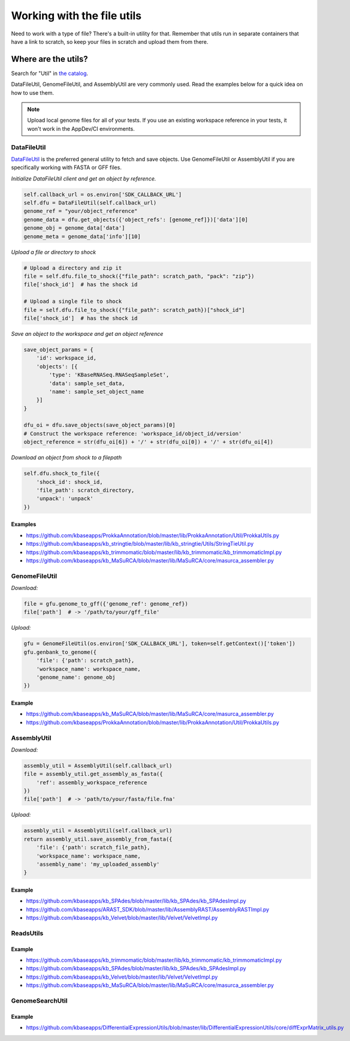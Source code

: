 Working with the file utils
===========================

Need to work with a type of file? There's a built-in utility for that.
Remember that utils run in separate containers that have a link to
scratch, so keep your files in scratch and upload them from there.

Where are the utils?
~~~~~~~~~~~~~~~~~~~~

Search for "Util" in `the catalog`_.

DataFileUtil, GenomeFileUtil, and AssemblyUtil are very commonly used.
Read the examples below for a quick idea on how to use them.

.. note::

    Upload local genome files for all of your tests. If you use an
    existing workspace reference in your tests, it won't work in the
    AppDev/CI environments.

DataFileUtil
------------

`DataFileUtil <https://github.com/kbaseapps/DataFileUtil>`__ is the
preferred general utility to fetch and save objects. Use GenomeFileUtil
or AssemblyUtil if you are specifically working with FASTA or GFF files.

*Initialize DataFileUtil client and get an object by reference.*

.. code-block:: py

    self.callback_url = os.environ['SDK_CALLBACK_URL']
    self.dfu = DataFileUtil(self.callback_url)
    genome_ref = "your/object_reference"
    genome_data = dfu.get_objects({'object_refs': [genome_ref]})['data'][0]
    genome_obj = genome_data['data']
    genome_meta = genome_data['info'][10]

*Upload a file or directory to shock*

.. code-block:: py

    # Upload a directory and zip it
    file = self.dfu.file_to_shock({"file_path": scratch_path, "pack": "zip"})
    file['shock_id']  # has the shock id

    # Upload a single file to shock
    file = self.dfu.file_to_shock({"file_path": scratch_path})["shock_id"]
    file['shock_id']  # has the shock id

*Save an object to the workspace and get an object reference*

.. code-block:: py

    save_object_params = {
        'id': workspace_id,
        'objects': [{
            'type': 'KBaseRNASeq.RNASeqSampleSet',
            'data': sample_set_data,
            'name': sample_set_object_name
        }]
    }

    dfu_oi = dfu.save_objects(save_object_params)[0]
    # Construct the workspace reference: 'workspace_id/object_id/version'
    object_reference = str(dfu_oi[6]) + '/' + str(dfu_oi[0]) + '/' + str(dfu_oi[4])

*Download an object from shock to a filepath*

.. code-block:: py

    self.dfu.shock_to_file({
        'shock_id': shock_id,
        'file_path': scratch_directory,
        'unpack': 'unpack'
    })

Examples
^^^^^^^^
- https://github.com/kbaseapps/ProkkaAnnotation/blob/master/lib/ProkkaAnnotation/Util/ProkkaUtils.py
- https://github.com/kbaseapps/kb_stringtie/blob/master/lib/kb_stringtie/Utils/StringTieUtil.py
- https://github.com/kbaseapps/kb_trimmomatic/blob/master/lib/kb_trimmomatic/kb_trimmomaticImpl.py
- https://github.com/kbaseapps/kb_MaSuRCA/blob/master/lib/MaSuRCA/core/masurca_assembler.py

GenomeFileUtil
--------------

*Download:*

.. code-block:: py

    file = gfu.genome_to_gff({'genome_ref': genome_ref})
    file['path']  # -> '/path/to/your/gff_file'

*Upload:*

.. code-block:: py

    gfu = GenomeFileUtil(os.environ['SDK_CALLBACK_URL'], token=self.getContext()['token'])
    gfu.genbank_to_genome({
        'file': {'path': scratch_path},
        'workspace_name': workspace_name,
        'genome_name': genome_obj
    })

Example
^^^^^^^^

- https://github.com/kbaseapps/kb_MaSuRCA/blob/master/lib/MaSuRCA/core/masurca_assembler.py
- https://github.com/kbaseapps/ProkkaAnnotation/blob/master/lib/ProkkaAnnotation/Util/ProkkaUtils.py

AssemblyUtil
------------

*Download:*

.. code-block:: py

    assembly_util = AssemblyUtil(self.callback_url)
    file = assembly_util.get_assembly_as_fasta({
        'ref': assembly_workspace_reference
    })
    file['path']  # -> 'path/to/your/fasta/file.fna'

*Upload:*

.. code-block:: py

    assembly_util = AssemblyUtil(self.callback_url)
    return assembly_util.save_assembly_from_fasta({
        'file': {'path': scratch_file_path},
        'workspace_name': workspace_name,
        'assembly_name': 'my_uploaded_assembly'
    }

Example
^^^^^^^^

- https://github.com/kbaseapps/kb_SPAdes/blob/master/lib/kb_SPAdes/kb_SPAdesImpl.py
- https://github.com/kbaseapps/ARAST_SDK/blob/master/lib/AssemblyRAST/AssemblyRASTImpl.py
- https://github.com/kbaseapps/kb_Velvet/blob/master/lib/Velvet/VelvetImpl.py

ReadsUtils
----------

Example
^^^^^^^

- https://github.com/kbaseapps/kb_trimmomatic/blob/master/lib/kb_trimmomatic/kb_trimmomaticImpl.py
- https://github.com/kbaseapps/kb_SPAdes/blob/master/lib/kb_SPAdes/kb_SPAdesImpl.py  
- https://github.com/kbaseapps/kb_Velvet/blob/master/lib/Velvet/VelvetImpl.py
- https://github.com/kbaseapps/kb_MaSuRCA/blob/master/lib/MaSuRCA/core/masurca_assembler.py

GenomeSearchUtil
-----------------

Example
^^^^^^^

- https://github.com/kbaseapps/DifferentialExpressionUtils/blob/master/lib/DifferentialExpressionUtils/core/diffExprMatrix_utils.py




.. External links
.. _the catalog: https://ci.kbase.us/#catalog/modules

